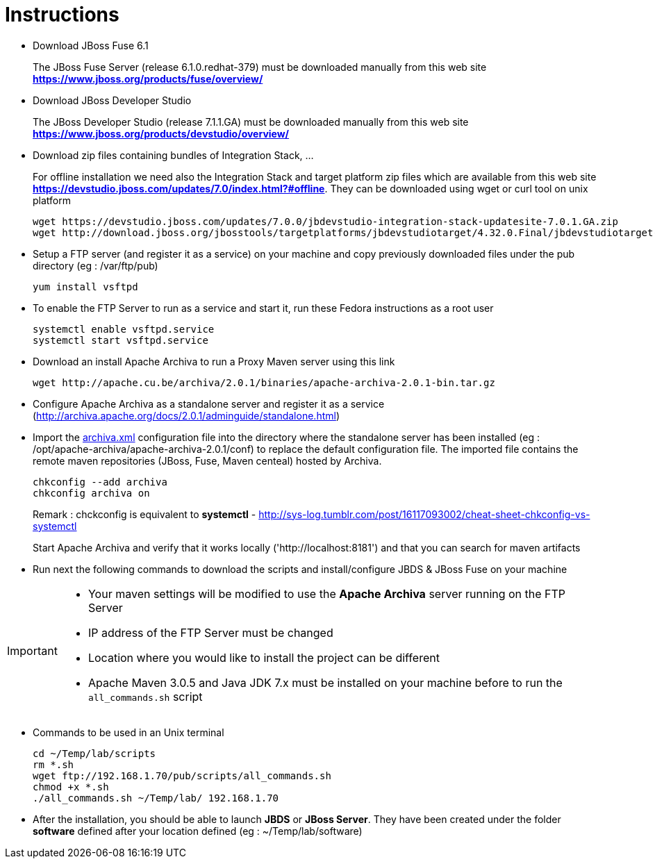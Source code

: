 = Instructions
:icons: font

- Download JBoss Fuse 6.1
+
The JBoss Fuse Server (release 6.1.0.redhat-379) must be downloaded manually from this web site *https://www.jboss.org/products/fuse/overview/*

- Download JBoss Developer Studio 
+
The JBoss Developer Studio (release 7.1.1.GA) must be downloaded manually from this web site *https://www.jboss.org/products/devstudio/overview/*

- Download zip files containing bundles of Integration Stack, ...
+
For offline installation we need also the Integration Stack and target platform zip files which are available from this web site *https://devstudio.jboss.com/updates/7.0/index.html?#offline*. They can be downloaded using wget or curl tool on unix platform

    wget https://devstudio.jboss.com/updates/7.0.0/jbdevstudio-integration-stack-updatesite-7.0.1.GA.zip
    wget http://download.jboss.org/jbosstools/targetplatforms/jbdevstudiotarget/4.32.0.Final/jbdevstudiotarget-4.32.0.Final.zip

- Setup a FTP server (and register it as a service) on your machine and copy previously downloaded files under the pub directory (eg : /var/ftp/pub)

    yum install vsftpd

- To enable the FTP Server to run as a service and start it, run these Fedora instructions as a root user

    systemctl enable vsftpd.service
    systemctl start vsftpd.service

- Download an install Apache Archiva to run a Proxy Maven server using this link

    wget http://apache.cu.be/archiva/2.0.1/binaries/apache-archiva-2.0.1-bin.tar.gz

- Configure Apache Archiva as a standalone server and register it as a service (http://archiva.apache.org/docs/2.0.1/adminguide/standalone.html)
- Import the link:archiva.xml[] configuration file into the directory where the standalone server has been installed (eg : /opt/apache-archiva/apache-archiva-2.0.1/conf) to replace the default
  configuration file. The imported file contains the remote maven repositories (JBoss, Fuse, Maven centeal) hosted by Archiva.
  
    chkconfig --add archiva
    chkconfig archiva on

+ 
Remark : chckconfig is equivalent to *systemctl* - http://sys-log.tumblr.com/post/16117093002/cheat-sheet-chkconfig-vs-systemctl
  
+
Start Apache Archiva and verify that it works locally ('http://localhost:8181') and that you can search for maven artifacts
  
- Run next the following commands to download the scripts and install/configure JBDS & JBoss Fuse on your machine

[IMPORTANT]
====
- Your maven settings will be modified to use the *Apache Archiva* server running on the FTP Server
- IP address of the FTP Server must be changed
- Location where you would like to install the project can be different
- Apache Maven 3.0.5 and Java JDK 7.x must be installed on your machine before to run the `all_commands.sh` script
====

- Commands to be used in an Unix terminal 

    cd ~/Temp/lab/scripts
    rm *.sh
    wget ftp://192.168.1.70/pub/scripts/all_commands.sh
    chmod +x *.sh
    ./all_commands.sh ~/Temp/lab/ 192.168.1.70

- After the installation, you should be able to launch *JBDS* or *JBoss Server*. They have been created under the folder *software* defined
 after your location defined (eg : ~/Temp/lab/software)
 
 
